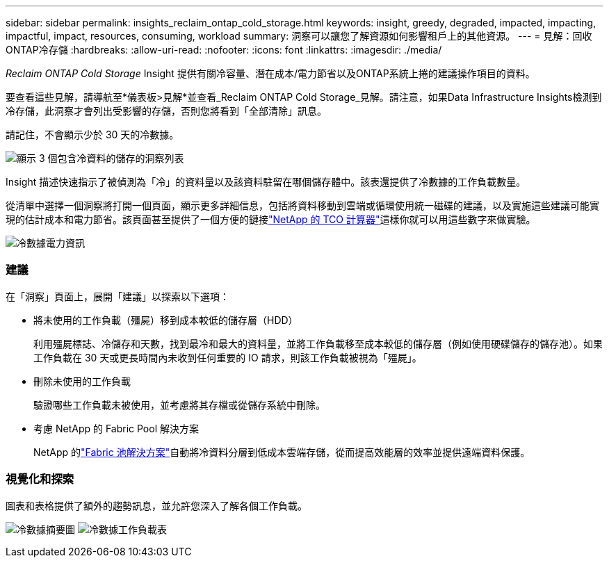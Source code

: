 ---
sidebar: sidebar 
permalink: insights_reclaim_ontap_cold_storage.html 
keywords: insight, greedy, degraded, impacted, impacting, impactful, impact, resources, consuming, workload 
summary: 洞察可以讓您了解資源如何影響租戶上的其他資源。 
---
= 見解：回收ONTAP冷存儲
:hardbreaks:
:allow-uri-read: 
:nofooter: 
:icons: font
:linkattrs: 
:imagesdir: ./media/


[role="lead"]
_Reclaim ONTAP Cold Storage_ Insight 提供有關冷容量、潛在成本/電力節省以及ONTAP系統上捲的建議操作項目的資料。

要查看這些見解，請導航至*儀表板>見解*並查看_Reclaim ONTAP Cold Storage_見解。請注意，如果Data Infrastructure Insights檢測到冷存儲，此洞察才會列出受影響的存儲，否則您將看到「全部清除」訊息。

請記住，不會顯示少於 30 天的冷數據。

image:Cold_Data_Insight_List.png["顯示 3 個包含冷資料的儲存的洞察列表"]

Insight 描述快速指示了被偵測為「冷」的資料量以及該資料駐留在哪個儲存體中。該表還提供了冷數據的工作負載數量。

從清單中選擇一個洞察將打開一個頁面，顯示更多詳細信息，包括將資料移動到雲端或循環使用統一磁碟的建議，以及實施這些建議可能實現的估計成本和電力節省。該頁面甚至提供了一個方便的鏈接link:https://bluexp.netapp.com/cloud-tiering-service-tco["NetApp 的 TCO 計算器"]這樣你就可以用這些數字來做實驗。

image:Cold_Data_Power_Info.png["冷數據電力資訊"]



=== 建議

在「洞察」頁面上，展開「建議」以探索以下選項：

* 將未使用的工作負載（殭屍）移到成本較低的儲存層（HDD）
+
利用殭屍標誌、冷儲存和天數，找到最冷和最大的資料量，並將工作負載移至成本較低的儲存層（例如使用硬碟儲存的儲存池）。如果工作負載在 30 天或更長時間內未收到任何重要的 IO 請求，則該工作負載被視為「殭屍」。

* 刪除未使用的工作負載
+
驗證哪些工作負載未被使用，並考慮將其存檔或從儲存系統中刪除。

* 考慮 NetApp 的 Fabric Pool 解決方案
+
NetApp 的link:https://docs.netapp.com/us-en/cloud-manager-tiering/concept-cloud-tiering.html#features["Fabric 池解決方案"]自動將冷資料分層到低成本雲端存儲，從而提高效能層的效率並提供遠端資料保護。





=== 視覺化和探索

圖表和表格提供了額外的趨勢訊息，並允許您深入了解各個工作負載。

image:Cold_Data_Storage_Trend.png["冷數據摘要圖"] image:Cold_Data_Workload_Table.png["冷數據工作負載表"]
